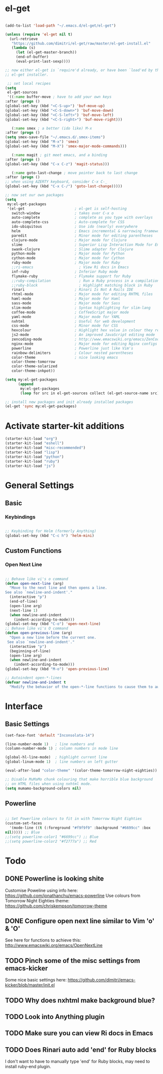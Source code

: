 * el-get

#+begin_src emacs-lisp
  
  (add-to-list 'load-path "~/.emacs.d/el-get/el-get")
  
  (unless (require 'el-get nil t)
    (url-retrieve
     "https://github.com/dimitri/el-get/raw/master/el-get-install.el"
     (lambda (s)
       (let (el-get-master-branch))
       (end-of-buffer)
       (eval-print-last-sexp))))
  
  ;; now either el-get is `require'd already, or have been `load'ed by the
  ;; el-get installer.
  
   ;; set local recipes
  (setq
   el-get-sources
   '((:name buffer-move ; have to add your own keys
  :after (progn ()
  (global-set-key (kbd "<C-S-up>") 'buf-move-up)
  (global-set-key (kbd "<C-S-down>") 'buf-move-down)
  (global-set-key (kbd "<C-S-left>") 'buf-move-left)
  (global-set-key (kbd "<C-S-right>") 'buf-move-right)))
  
     (:name smex ; a better (ido like) M-x
  :after (progn ()
  (setq smex-save-file "~/.emacs.d/.smex-items")
  (global-set-key (kbd "M-x") 'smex)
  (global-set-key (kbd "M-X") 'smex-major-mode-commands)))
  
     (:name magit ; git meet emacs, and a binding
  :after (progn ()
  (global-set-key (kbd "C-x C-z") 'magit-status)))
  
     (:name goto-last-change ; move pointer back to last change
  :after (progn ()
  ;; when using AZERTY keyboard, consider C-x C-_
  (global-set-key (kbd "C-x C-/") 'goto-last-change)))))
  
  ;; now set our own packages
  (setq
   my:el-get-packages
   '(el-get                       ; el-get is self-hosting
     switch-window                ; takes over C-x o
     auto-complete                ; complete as you type with overlays
     auto-complete-css            ; Auto-complete for CSS
     ido-ubiquitous               ; Use ido (nearly) everywhere
     helm                         ; Emacs incremental & narrowing framework (previously Anything)
     paredit                      ; Minor mode for editing parentheses
     clojure-mode                 ; Major mode for Clojure
     slime                        ; Superior Lisp Interaction Mode for Emacs
     swank-clojure                ; Slime adapter for Clojure
     python-mode                  ; Major mode for Python
     cython-mode                  ; Major mode for Cython
     ruby-mode                    ; Major mode for Ruby
     ;;ri-emacs                     ; View Ri docs in Emacs
     inf-ruby                     ; Inferior Ruby mode
     flymake-ruby                 ; Flymake support for Ruby
     ;;ruby-compilation             ; Run a Ruby process in a compilation buffer
     ;;ruby-block                   ; Highlight matching block in Ruby
     rinari                       ; Rinari Is Not A Rails IDE
     rhtml-mode                   ; Major mode for editing RHTML files
     haml-mode                    ; Major mode for Haml
     sass-mode                    ; Major mode for Sass
     slim-mode                    ; Syntax highlighting for slim-lang
     coffee-mode                  ; CoffeeScript major mode
     yaml-mode                    ; Major mode for YAML
     nxhtml                       ; Useful for web development
     css-mode                     ; Minor mode for CSS
     hexcolour                    ; Highlight hex value in colour they represent
     js2-mode                     ; An improved JavaScript editing mode
     zencoding-mode               ; http://www.emacswiki.org/emacs/ZenCoding
     nginx-mode                   ; Major mode for editing Nginx configs
     powerline                    ; Powerline just like Vim's
     rainbow-delimiters           ; Colour nested parentheses
     color-theme                  ; nice looking emacs
     color-theme-tomorrow
     color-theme-solarized
     color-theme-inkpot))
  
  (setq my:el-get-packages
        (append
         my:el-get-packages
         (loop for src in el-get-sources collect (el-get-source-name src))))
  
  ;; install new packages and init already installed packages
  (el-get 'sync my:el-get-packages)
#+end_src

* Activate starter-kit additions

#+begin_src emacs-lisp
(starter-kit-load "org")
(starter-kit-load "eshell")
(starter-kit-load "misc-recommended")
(starter-kit-load "lisp")
(starter-kit-load "python")
(starter-kit-load "ruby")
(starter-kit-load "js")

#+end_src

* General Settings
** Basic
*** Keybindings

#+begin_src emacs-lisp

;; Keybinding for Helm (formerly Anything)
(global-set-key (kbd "C-c h") 'helm-mini)

#+end_src
** Custom Functions
*** Open Next Line

#+begin_src emacs-lisp

;; Behave like vi's o command
(defun open-next-line (arg)
  "Move to the next line and then opens a line.
See also `newline-and-indent'."
  (interactive "p")
  (end-of-line)
  (open-line arg)
  (next-line 1)
  (when newline-and-indent
    (indent-according-to-mode)))
(global-set-key (kbd "C-o") 'open-next-line)
;; Behave like vi's O command
(defun open-previous-line (arg)
  "Open a new line before the current one.
 See also `newline-and-indent'."
  (interactive "p")
  (beginning-of-line)
  (open-line arg)
  (when newline-and-indent
    (indent-according-to-mode)))
(global-set-key (kbd "M-o") 'open-previous-line)

;; Autoindent open-*-lines
(defvar newline-and-indent t
  "Modify the behavior of the open-*-line functions to cause them to autoindent.")

#+end_src

* Interface
** Basic Settings

#+begin_src emacs-lisp
(set-face-font 'default "Inconsolata-14")

(line-number-mode 1)   ; line numbers and
(column-number-mode 1) ; column numbers in mode line

(global-hl-line-mode)  ; highlight current line
(global-linum-mode 1)  ; line numbers on left gutter

(eval-after-load "color-theme" '(color-theme-tomorrow-night-eighties))

;; Disable MuMaMo chunk colouring that make horrible blue background
;; on HTML files when using nxhtml mode.
(setq mumamo-background-colors nil)

#+end_src

** Powerline

#+begin_src emacs-lisp

;; Set Powerline colours to fit in with Tomorrow Night Eighties
(custom-set-faces
  '(mode-line ((t (:foreground "#f9f9f9" :background "#6699cc" :box
nil))))) ;; Blue
;;(setq powerline-color1 "#6699cc") ;; Blue
;;(setq powerline-color2 "#f2777a") ;; Red
#+end_src

* Todo
** DONE Powerline is looking shite
   Customise Poweline using info here:
   https://github.com/jonathanchu/emacs-powerline
   Use colours from Tomorrow Night Eighties theme:
   https://github.com/chriskempson/tomorrow-theme
** DONE Configure open next line similar to Vim 'o' & 'O'

   See here for functions to achieve this:
   http://www.emacswiki.org/emacs/OpenNextLine
** TODO Pinch some of the misc settings from emacs-kicker
   Some nice basic settings here:
   https://github.com/dimitri/emacs-kicker/blob/master/init.el
** TODO Why does nxhtml make background blue?
** TODO Look into Anything plugin
** TODO Make sure you can view Ri docs in Emacs
** TODO Does Rinari auto add 'end' for Ruby blocks
   I don't want to have to manually type 'end' for Ruby blocks, may
   need to install ruby-end plugin.
